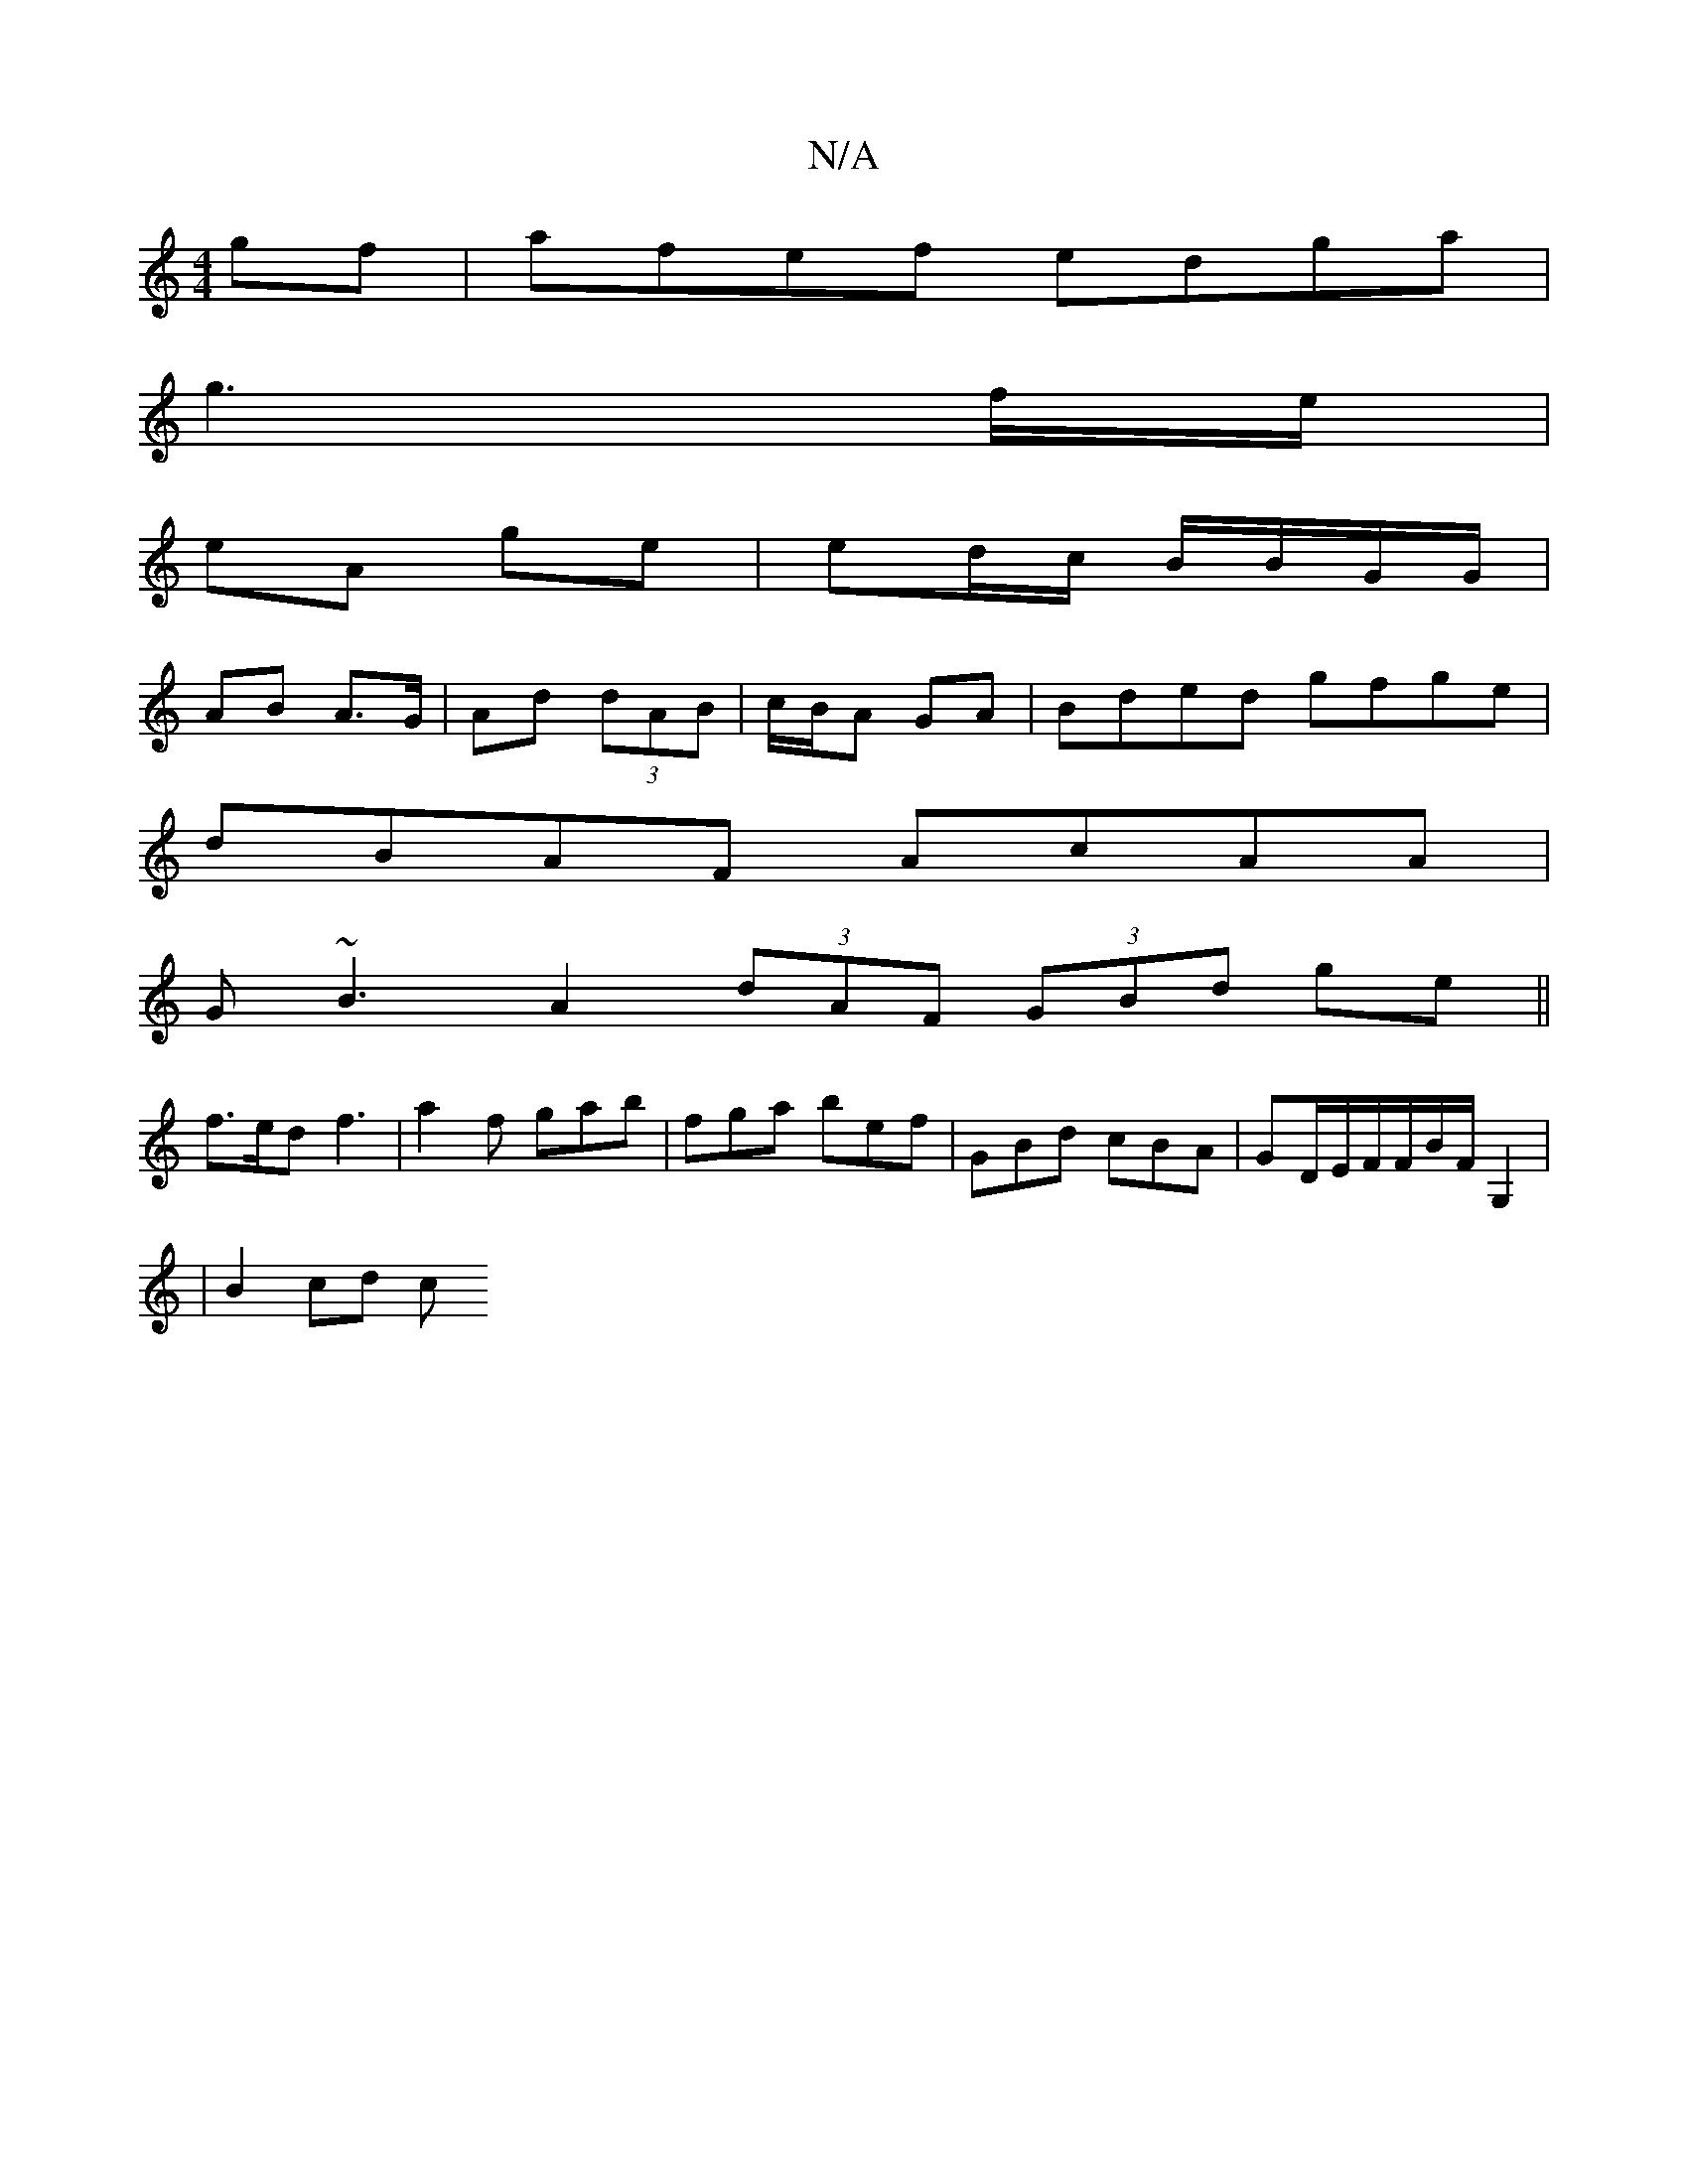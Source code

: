 X:1
T:N/A
M:4/4
R:N/A
K:Cmajor
 gf|afef edga|
g3 f/e/ |
eA ge | ed/c/ B/B/G/G/|
AB A>G|Ad (3dAB | c/B/A GA | Bded gfge |
dBAF AcAA |
G~B3 A2 (3dAF (3GBd ge||
f>ed f3 | a2 f gab | fga bef | GBd cBA | GD/2E/2F/2F/2B/2F/2G,2|
|B2 cd c